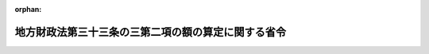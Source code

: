 .. _408M50000008027_19960726_000000000000000:

:orphan:

====================================================
地方財政法第三十三条の三第二項の額の算定に関する省令
====================================================

.. raw:: html
    
    
    <main id="contentsLaw" class="active">
    <div id="innerDocument" class="active">
    
    
    
    
    <div style="margin-bottom: 12px;">
    <div id="lawTitleNo" style="font-size: 1.067rem; font-weight: bold;" class="_shokanBoxParent">平成八年自治省令第二十七号<div class="_shokanBox"></div>
    <div class="_inyoBox" id="_inyo_"></div>
    </div>
    <div id="lawTitle" style="margin-left: 3rem; font-size: 1.5rem; font-weight: bold; line-height: 1.25em;" class="_shokanBoxParent">
    <span data-xpath="">地方財政法第三十三条の三第二項の額の算定に関する省令</span><div class="_shokanBox" id="_shokan_"><div class="_shokanBtnIcons"></div></div>
    <div class="_inyoBox" id="_inyo_"></div>
    </div>
    </div><section id="EnactStatement" class="active EnactStatement"><div class="_div_EnactStatement _shokanBoxParent" style="text-indent: 1em;">
    <span data-xpath="">地方財政法（昭和二十三年法律第百九号）第三十三条の三第二項の規定に基づき、地方財政法第三十三条の三第二項の額の算定に関する省令を次のように定める。</span><div class="_shokanBox" id="_shokan_"><div class="_shokanBtnIcons"></div></div>
    <div class="_inyoBox" id="_inyo_"></div>
    </div></section><section id="MainProvision" class="active MainProvision"><section class="active Paragraph"><div style="text-indent: 1em;" class="_div_ParagraphSentence _shokanBoxParent">
    <span data-xpath="">地方財政法（昭和二十三年法律第百九号）第三十三条の三第二項に規定する地方税法（昭和二十五年法律第二百二十六号）附則第三条の四の規定の適用がないものとした場合における地方公共団体の平成八年度の個人の道府県民税又は市町村民税の所得割の収入見込額から当該地方公共団体の同年度の個人の道府県民税又は市町村民税の所得割の収入見込額を控除した額として自治省令で定めるところにより算定した額は、次の各号に掲げる地方公共団体の種類に応じ、当該各号に定める方法によって算定した額とする。</span><div class="_shokanBox" id="_shokan_"><div class="_shokanBtnIcons"></div></div>
    <div class="_inyoBox" id="_inyo_"></div>
    </div>
    <div id="" style="margin-left: 1em; text-indent: -1em;" class="_div_ItemSentence _shokanBoxParent">
    <span style="font-weight: bold;">一</span>　<span data-xpath="">都道府県</span>　<span data-xpath="">次の算式により算定した額とする。</span><div class="_shokanBox" id="_shokan_"><div class="_shokanBtnIcons"></div></div>
    <div class="_inyoBox" id="_inyo_"></div>
    </div>
    <div style="margin-left: 1em; text-indent: initial;" class="_div_ListSentence _shokanBoxParent">
    <span data-xpath="">算式</span><div class="_shokanBox"></div>
    <div class="_inyoBox"></div>
    </div>
    <div style="margin-left: 1em; text-indent: initial;" class="_div_ListSentence _shokanBoxParent">
    <span data-xpath="">Ａ＋Ｂ×<div style="display:inline-block;text-indent:0;">
                    <img src="/./pict/H08F04301000027-001.jpg" alt="" style="margin-left:1em;" class="Fig">
                  </div>－Ｃ×<div style="display:inline-block;text-indent:0;">
                    <img src="/./pict/H08F04301000027-002.jpg" alt="" style="margin-left:1em;" class="Fig">
                  </div></span><div class="_shokanBox"></div>
    <div class="_inyoBox"></div>
    </div>
    <div style="margin-left: 1em; text-indent: initial;" class="_div_ListSentence _shokanBoxParent">
    <span data-xpath="">Ｂ×<div style="display:inline-block;text-indent:0;">
                    <img src="/./pict/H08F04301000027-001.jpg" alt="" style="margin-left:1em;" class="Fig">
                  </div>又はＣ×<div style="display:inline-block;text-indent:0;">
                    <img src="/./pict/H08F04301000027-002.jpg" alt="" style="margin-left:1em;" class="Fig">
                  </div>に千円未満の端数があるときは、その端数を切り捨てる。</span><div class="_shokanBox"></div>
    <div class="_inyoBox"></div>
    </div>
    <div style="margin-left: 1em; text-indent: initial;" class="_div_ListSentence _shokanBoxParent">
    <span data-xpath="">算式の符号</span><div class="_shokanBox"></div>
    <div class="_inyoBox"></div>
    </div>
    <div style="margin-left: 1em; text-indent: initial;" class="_div_ListSentence _shokanBoxParent">
    <span data-xpath="">Ａ</span>　<span data-xpath="">地方自治法等の規定に基づく地方公共団体の報告に関する総理府令（昭和２８年総理府令第３２号）に基づき調製された平成８年度の市町村税課税状況等の調（以下「平成８年度の市町村税課税状況調」という。）第６１表（平成８年度特別減税に関する調）の表側「普通徴収」のうち「道府県民税分」、表頭「特別減税額」欄に係る当該都道府県内の市町村（特別区を含む。以下同じ。）ごとの額の合計額</span><div class="_shokanBox"></div>
    <div class="_inyoBox"></div>
    </div>
    <div style="margin-left: 1em; text-indent: initial;" class="_div_ListSentence _shokanBoxParent">
    <span data-xpath="">Ｂ</span>　<span data-xpath="">平成８年度の市町村税課税状況調第６１表の表側「特別徴収」のうち「道府県民税分」、表頭「特別減税の対象となる所得割額」欄に係る当該都道府県内の市町村ごとの額の合計額</span><div class="_shokanBox"></div>
    <div class="_inyoBox"></div>
    </div>
    <div style="margin-left: 1em; text-indent: initial;" class="_div_ListSentence _shokanBoxParent">
    <span data-xpath="">Ｃ</span>　<span data-xpath="">平成８年度の市町村税課税状況調第６１表の表側「特別徴収」のうち「道府県民税分」、表頭「特別減税後の所得割額」欄に係る当該都道府県内の市町村ごとの額の合計額</span><div class="_shokanBox"></div>
    <div class="_inyoBox"></div>
    </div>
    <div id="" style="margin-left: 1em; text-indent: -1em;" class="_div_ItemSentence _shokanBoxParent">
    <span style="font-weight: bold;">二</span>　<span data-xpath="">市町村</span>　<span data-xpath="">次の算式により算定した額とする。</span><div class="_shokanBox" id="_shokan_"><div class="_shokanBtnIcons"></div></div>
    <div class="_inyoBox" id="_inyo_"></div>
    </div>
    <div style="margin-left: 1em; text-indent: initial;" class="_div_ListSentence _shokanBoxParent">
    <span data-xpath="">算式</span><div class="_shokanBox"></div>
    <div class="_inyoBox"></div>
    </div>
    <div style="margin-left: 1em; text-indent: initial;" class="_div_ListSentence _shokanBoxParent">
    <span data-xpath="">Ａ＋Ｂ×<div style="display:inline-block;text-indent:0;">
                    <img src="/./pict/H08F04301000027-001.jpg" alt="" style="margin-left:1em;" class="Fig">
                  </div>－Ｃ×<div style="display:inline-block;text-indent:0;">
                    <img src="/./pict/H08F04301000027-002.jpg" alt="" style="margin-left:1em;" class="Fig">
                  </div></span><div class="_shokanBox"></div>
    <div class="_inyoBox"></div>
    </div>
    <div style="margin-left: 1em; text-indent: initial;" class="_div_ListSentence _shokanBoxParent">
    <span data-xpath="">Ｂ×<div style="display:inline-block;text-indent:0;">
                    <img src="/./pict/H08F04301000027-001.jpg" alt="" style="margin-left:1em;" class="Fig">
                  </div>又はＣ×<div style="display:inline-block;text-indent:0;">
                    <img src="/./pict/H08F04301000027-002.jpg" alt="" style="margin-left:1em;" class="Fig">
                  </div>に千円未満の端数があるときは、その端数を切り捨てる。</span><div class="_shokanBox"></div>
    <div class="_inyoBox"></div>
    </div>
    <div style="margin-left: 1em; text-indent: initial;" class="_div_ListSentence _shokanBoxParent">
    <span data-xpath="">算式の符号</span><div class="_shokanBox"></div>
    <div class="_inyoBox"></div>
    </div>
    <div style="margin-left: 1em; text-indent: initial;" class="_div_ListSentence _shokanBoxParent">
    <span data-xpath="">Ａ</span>　<span data-xpath="">平成８年度の市町村税課税状況調第６１表の表側「普通徴収」のうち「市町村民税分」、表頭「特別減税額」欄に係る当該市町村の額</span><div class="_shokanBox"></div>
    <div class="_inyoBox"></div>
    </div>
    <div style="margin-left: 1em; text-indent: initial;" class="_div_ListSentence _shokanBoxParent">
    <span data-xpath="">Ｂ</span>　<span data-xpath="">平成８年度の市町村税課税状況調第６１表の表側「特別徴収」のうち「市町村民税分」、表頭「特別減税の対象となる所得割額」欄に係る当該市町村の額</span><div class="_shokanBox"></div>
    <div class="_inyoBox"></div>
    </div>
    <div style="margin-left: 1em; text-indent: initial;" class="_div_ListSentence _shokanBoxParent">
    <span data-xpath="">Ｃ</span>　<span data-xpath="">平成８年度の市町村税課税状況調第６１表の表側「特別徴収」のうち「市町村民税分」、表頭「特別減税後の所得割額」欄に係る当該市町村の額</span><div class="_shokanBox"></div>
    <div class="_inyoBox"></div>
    </div></section></section><section id="" class="active SupplProvision"><div class="_div_SupplProvisionLabel SupplProvisionLabel _shokanBoxParent" style="margin-bottom: 10px; margin-left: 3em; font-weight: bold;">
    <span data-xpath="">附　則</span><div class="_shokanBox" id="_shokan_"><div class="_shokanBtnIcons"></div></div>
    <div class="_inyoBox" id="_inyo_"></div>
    </div>
    <section class="active Paragraph"><div style="text-indent: 1em;" class="_div_ParagraphSentence _shokanBoxParent">
    <span data-xpath="">この省令は、公布の日から施行する。</span><div class="_shokanBox" id="_shokan_"><div class="_shokanBtnIcons"></div></div>
    <div class="_inyoBox" id="_inyo_"></div>
    </div></section></section>
    
    
    
    
    
    </div>
    </main>
    
    
